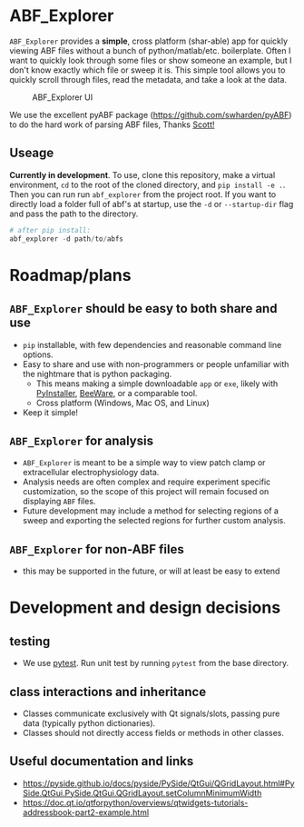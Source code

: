 #+OPTIONS: toc:nil author:nil title:nil date:nil num:nil ^:{} \n:1 todo:nil
#+PROPERTY: header-args :eval never-export

* ABF_Explorer

=ABF_Explorer= provides a *simple*, cross platform (shar-able) app for quickly viewing ABF files without a bunch of python/matlab/etc. boilerplate. Often I want to quickly look through some files or show someone an example, but I don't know exactly which file or sweep it is. This simple tool allows you to quickly scroll through files, read the metadata, and take a look at the data.

#+CAPTION: ABF_Explorer UI
#+ATTR_HTML: :width 50% :height 50% :alt  :title  :align 
#+ATTR_LATEX: :placement [H] :width 0.5\textwidth
[[file:docs/img/abfexplorer-example.png]]

We use the excellent pyABF package (https://github.com/swharden/pyABF) to do the hard work of parsing ABF files, Thanks [[https://github.com/swharden/][Scott!]]

** Useage

   *Currently in development*. To use, clone this repository, make a virtual environment, =cd= to the root of the cloned directory, and =pip install -e .=. Then you can run run =abf_explorer= from the project root. If you want to directly load a folder full of abf's at startup, use the =-d= or =--startup-dir= flag and pass the path to the directory.

#+BEGIN_SRC python :session new :results output
# after pip install:
abf_explorer -d path/to/abfs
#+END_SRC

* Roadmap/plans

** =ABF_Explorer= should be easy to both *share* and *use*
- =pip= installable, with few dependencies and reasonable command line options.
- Easy to share and use with non-programmers or people unfamiliar with the nightmare that is python packaging.
  - This means making a simple downloadable =app= or =exe=, likely with [[https://www.pyinstaller.org/][PyInstaller]], [[https://beeware.org/][BeeWare]], or a comparable tool.
  - Cross platform (Windows, Mac OS, and Linux)
- Keep it simple!
** =ABF_Explorer= for analysis
- =ABF_Explorer= is meant to be a simple way to view patch clamp or extracellular electrophysiology data.
- Analysis needs are often complex and require experiment specific customization, so the scope of this project will remain focused on displaying =ABF= files.
- Future development may include a method for selecting regions of a sweep and exporting the selected regions for further custom analysis. 
** =ABF_Explorer= for non-ABF files
- this may be supported in the future, or will at least be easy to extend 

* Development and design decisions
** testing 
- We use [[https://docs.pytest.org/en/latest/][pytest]]. Run unit test by running =pytest= from the base directory.
** class interactions and inheritance
- Classes communicate exclusively with Qt signals/slots, passing pure data (typically python dictionaries). 
- Classes should not directly access fields or methods in other classes.

** Useful documentation and links
- https://pyside.github.io/docs/pyside/PySide/QtGui/QGridLayout.html#PySide.QtGui.PySide.QtGui.QGridLayout.setColumnMinimumWidth
- https://doc.qt.io/qtforpython/overviews/qtwidgets-tutorials-addressbook-part2-example.html
  
